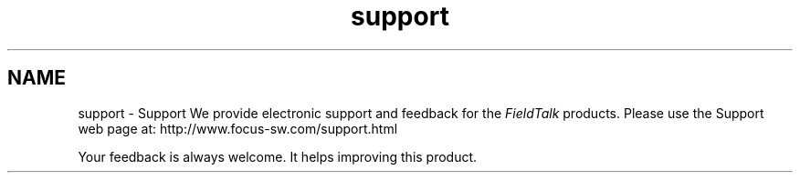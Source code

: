 .TH "support" 3 "26 May 2004" "Modbus Protocol Library Documentation" \" -*- nroff -*-
.ad l
.nh
.SH NAME
support \- Support
We provide electronic support and feedback for the \fIFieldTalk\fP products. Please use the Support web page at: http://www.focus-sw.com/support.html
.PP
Your feedback is always welcome. It helps improving this product. 
